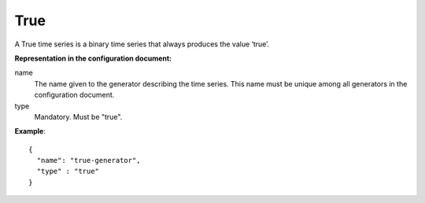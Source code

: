True
----

A True time series is a binary time series that always produces the value ‘true’.

**Representation in the configuration document:**

name
    The name given to the generator describing the time series.
    This name must be unique among all generators in the configuration document.

type
    Mandatory. Must be "true".

**Example**::

    {
      "name": "true-generator",
      "type" : "true"
    }

